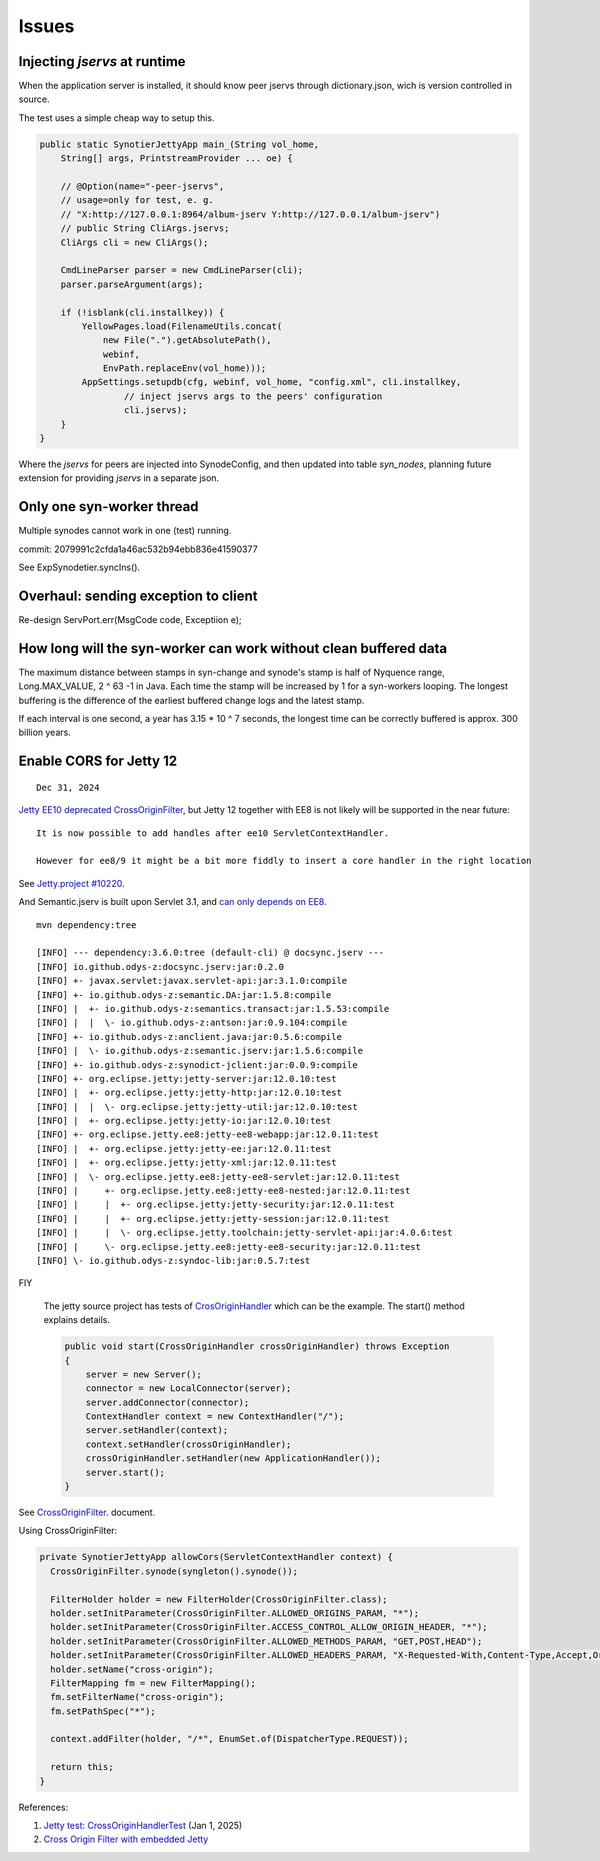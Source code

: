 Issues
======

Injecting *jservs* at runtime
-----------------------------

When the application server is installed, it should know peer jservs
through dictionary.json, wich is version controlled in source.

The test uses a simple cheap way to setup this.

.. code-block:: java

    public static SynotierJettyApp main_(String vol_home,
        String[] args, PrintstreamProvider ... oe) {

        // @Option(name="-peer-jservs",
        // usage=only for test, e. g.
        // "X:http://127.0.0.1:8964/album-jserv Y:http://127.0.0.1/album-jserv")
        // public String CliArgs.jservs;
        CliArgs cli = new CliArgs();

        CmdLineParser parser = new CmdLineParser(cli);
        parser.parseArgument(args);

        if (!isblank(cli.installkey)) {
            YellowPages.load(FilenameUtils.concat(
                new File(".").getAbsolutePath(),
                webinf,
                EnvPath.replaceEnv(vol_home)));
            AppSettings.setupdb(cfg, webinf, vol_home, "config.xml", cli.installkey,
                    // inject jservs args to the peers' configuration
                    cli.jservs);
        }
    }
..

Where the *jservs* for peers are injected into SynodeConfig, and then updated into
table *syn_nodes*, planning future extension for providing *jservs* in a separate json. 

Only one syn-worker thread
--------------------------

Multiple synodes cannot work in one (test) running.

commit: 2079991c2cfda1a46ac532b94ebb836e41590377

See ExpSynodetier.syncIns().

Overhaul: sending exception to client
-------------------------------------

Re-design ServPort.err(MsgCode code, Exceptiion e);

How long will the syn-worker can work without clean buffered data
-----------------------------------------------------------------

The maximum distance between stamps in syn-change and synode's stamp is half of
Nyquence range, Long.MAX_VALUE, 2 ^ 63 -1 in Java. Each time the stamp will be
increased by 1 for a syn-workers looping. The longest buffering is the difference
of the earliest buffered change logs and the latest stamp.

If each interval is one second, a year has 3.15 * 10 ^ 7 seconds, the longest time
can be correctly buffered is approx. 300 billion years.

Enable CORS for Jetty 12
------------------------

::

    Dec 31, 2024

`Jetty EE10 deprecated CrossOriginFilter <https://javadoc.jetty.org/jetty-12/org/eclipse/jetty/ee10/servlets/CrossOriginFilter.html>`_,
but Jetty 12 together with EE8 is not likely will be supported in the near future::

    It is now possible to add handles after ee10 ServletContextHandler.

    However for ee8/9 it might be a bit more fiddly to insert a core handler in the right location

See `Jetty.project #10220 <https://github.com/jetty/jetty.project/issues/10220>`_.

And Semantic.jserv is built upon Servlet 3.1, and
`can only depends on EE8 <https://stackoverflow.com/a/66368511/7362888>`_.

:: 

    mvn dependency:tree

    [INFO] --- dependency:3.6.0:tree (default-cli) @ docsync.jserv ---
    [INFO] io.github.odys-z:docsync.jserv:jar:0.2.0
    [INFO] +- javax.servlet:javax.servlet-api:jar:3.1.0:compile
    [INFO] +- io.github.odys-z:semantic.DA:jar:1.5.8:compile
    [INFO] |  +- io.github.odys-z:semantics.transact:jar:1.5.53:compile
    [INFO] |  |  \- io.github.odys-z:antson:jar:0.9.104:compile
    [INFO] +- io.github.odys-z:anclient.java:jar:0.5.6:compile
    [INFO] |  \- io.github.odys-z:semantic.jserv:jar:1.5.6:compile
    [INFO] +- io.github.odys-z:synodict-jclient:jar:0.0.9:compile
    [INFO] +- org.eclipse.jetty:jetty-server:jar:12.0.10:test
    [INFO] |  +- org.eclipse.jetty:jetty-http:jar:12.0.10:test
    [INFO] |  |  \- org.eclipse.jetty:jetty-util:jar:12.0.10:test
    [INFO] |  +- org.eclipse.jetty:jetty-io:jar:12.0.10:test
    [INFO] +- org.eclipse.jetty.ee8:jetty-ee8-webapp:jar:12.0.11:test
    [INFO] |  +- org.eclipse.jetty:jetty-ee:jar:12.0.11:test
    [INFO] |  +- org.eclipse.jetty:jetty-xml:jar:12.0.11:test
    [INFO] |  \- org.eclipse.jetty.ee8:jetty-ee8-servlet:jar:12.0.11:test
    [INFO] |     +- org.eclipse.jetty.ee8:jetty-ee8-nested:jar:12.0.11:test
    [INFO] |     |  +- org.eclipse.jetty:jetty-security:jar:12.0.11:test
    [INFO] |     |  +- org.eclipse.jetty:jetty-session:jar:12.0.11:test
    [INFO] |     |  \- org.eclipse.jetty.toolchain:jetty-servlet-api:jar:4.0.6:test
    [INFO] |     \- org.eclipse.jetty.ee8:jetty-ee8-security:jar:12.0.11:test
    [INFO] \- io.github.odys-z:syndoc-lib:jar:0.5.7:test

FIY

    The jetty source project has tests of `CrosOriginHandler <https://github.com/jetty/jetty.project/blob/jetty-12.0.11/jetty-core/jetty-server/src/test/java/org/eclipse/jetty/server/handler/CrossOriginHandlerTest.java#L101>`_
    which can be the example. The start() method explains details.

    .. code-block:: java

        public void start(CrossOriginHandler crossOriginHandler) throws Exception
        {
            server = new Server();
            connector = new LocalConnector(server);
            server.addConnector(connector);
            ContextHandler context = new ContextHandler("/");
            server.setHandler(context);
            context.setHandler(crossOriginHandler);
            crossOriginHandler.setHandler(new ApplicationHandler());
            server.start();
        }

See `CrossOriginFilter <https://javadoc.jetty.org/jetty-12/org/eclipse/jetty/ee10/servlets/CrossOriginFilter.html>`_.
document.

Using CrossOriginFilter:

.. code-block:: java

    private SynotierJettyApp allowCors(ServletContextHandler context) {
      CrossOriginFilter.synode(syngleton().synode());

      FilterHolder holder = new FilterHolder(CrossOriginFilter.class);
      holder.setInitParameter(CrossOriginFilter.ALLOWED_ORIGINS_PARAM, "*");
      holder.setInitParameter(CrossOriginFilter.ACCESS_CONTROL_ALLOW_ORIGIN_HEADER, "*");
      holder.setInitParameter(CrossOriginFilter.ALLOWED_METHODS_PARAM, "GET,POST,HEAD");
      holder.setInitParameter(CrossOriginFilter.ALLOWED_HEADERS_PARAM, "X-Requested-With,Content-Type,Accept,Origin");
      holder.setName("cross-origin");
      FilterMapping fm = new FilterMapping();
      fm.setFilterName("cross-origin");
      fm.setPathSpec("*");
      
      context.addFilter(holder, "/*", EnumSet.of(DispatcherType.REQUEST));
      
      return this;
    }
..

References:

#. `Jetty test: CrossOriginHandlerTest <https://github.com/jetty/jetty.project/blob/jetty-12.0.11/jetty-core/jetty-server/src/test/java/org/eclipse/jetty/server/handler/CrossOriginHandlerTest.java#L101>`_
   (Jan 1, 2025)

#. `Cross Origin Filter with embedded Jetty <https://stackoverflow.com/questions/28190198/cross-origin-filter-with-embedded-jetty>`_


